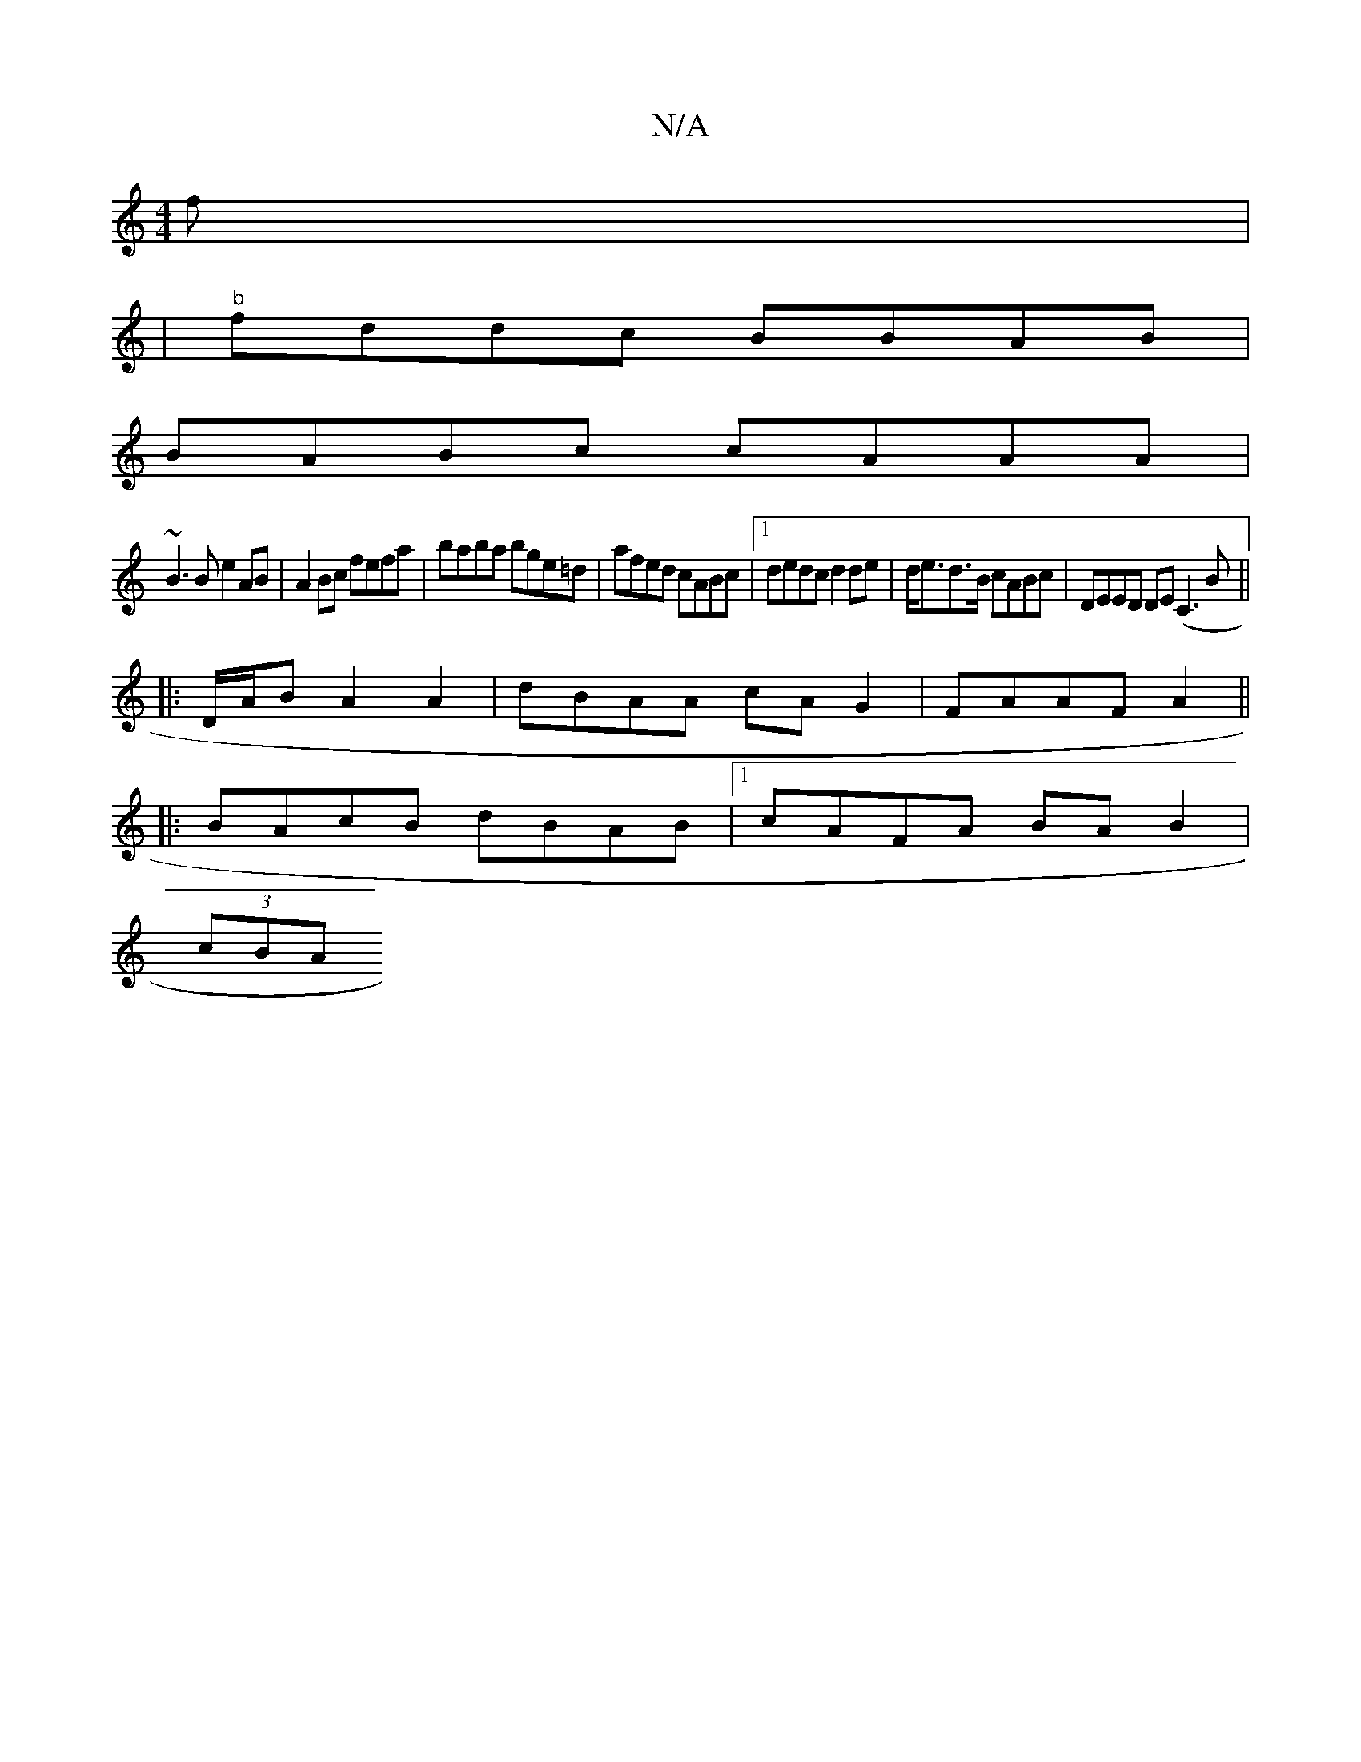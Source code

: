X:1
T:N/A
M:4/4
R:N/A
K:Cmajor
f|
|"b"fddc BBAB|
M:4/4] B3E "D"F<EF<A|
BABc cAAA|
~B3B e2AB|A2Bc fefa|baba bge=d|afed cABc|1 dedc d2de|d<ed>B cABc | DEED DE(C3B||
|: D/A/B A2 A2 | dBAA cAG2|FAAF A2||
|:BAcB dBAB|1 cAFA BAB2|
(3cBA 